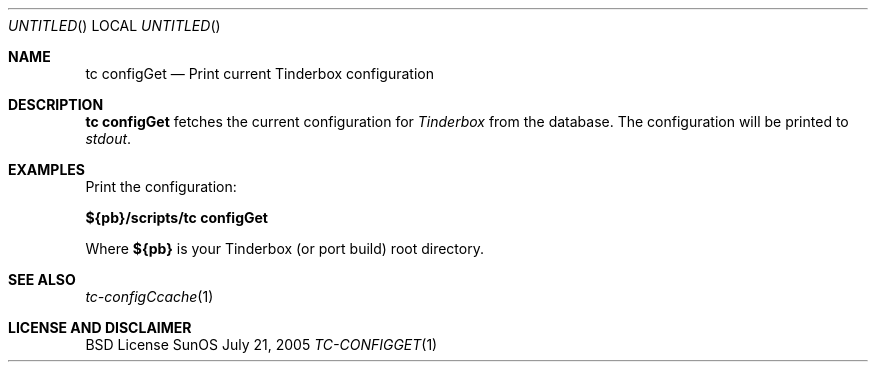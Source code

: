 .\" Copyright (c) 2005 FreeBSD GNOME Team <freebsd-gnome@FreeBSD.org>
.\" All rights reserved.
.\"
.\" Redistribution and use in source and binary forms, with or without
.\" modification, are permitted provided that the following conditions
.\" are met:
.\" 1. Redistributions of source code must retain the above copyright
.\"    notice, this list of conditions and the following disclaimer.
.\" 2. Redistributions in binary form must reproduce the above copyright
.\"    notice, this list of conditions and the following disclaimer in the
.\"    documentation and/or other materials provided with the distribution.
.\"
.\" THIS SOFTWARE IS PROVIDED BY THE AUTHOR ``AS IS'' AND ANY EXPRESS OR
.\" IMPLIED WARRANTIES, INCLUDING, BUT NOT LIMITED TO, THE IMPLIED WARRANTIES
.\" OF MERCHANTABILITY AND FITNESS FOR A PARTICULAR PURPOSE ARE DISCLAIMED.
.\" IN NO EVENT SHALL THE AUTHOR BE LIABLE FOR ANY DIRECT, INDIRECT,
.\" INCIDENTAL, SPECIAL, EXEMPLARY, OR CONSEQUENTIAL DAMAGES (INCLUDING, BUT
.\" NOT LIMITED TO, PROCUREMENT OF SUBSTITUTE GOODS OR SERVICES; LOSS OF USE,
.\" DATA, OR PROFITS; OR BUSINESS INTERRUPTION) HOWEVER CAUSED AND ON ANY
.\" THEORY OF LIABILITY, WHETHER IN CONTRACT, STRICT LIABILITY, OR TORT
.\" (INCLUDING NEGLIGENCE OR OTHERWISE) ARISING IN ANY WAY OUT OF THE USE OF
.\" THIS SOFTWARE, EVEN IF ADVISED OF THE POSSIBILITY OF SUCH DAMAGE.
.\"
.\" $MCom: portstools/tinderbox/man/man1/tc-configGet.1,v 1.2 2007/10/13 02:28:46 ade Exp $
.\"
.Dd July 21, 2005
.Os SunOS
.Dt TC-CONFIGGET 1
.Sh NAME
.Nm "tc configGet"
.Nd Print current Tinderbox configuration
.Sh DESCRIPTION
.Nm
fetches the current configuration for
.Pa Tinderbox
from the database.  The configuration will be printed to
.Pa stdout .
.El
.Sh EXAMPLES
.Pp
Print the configuration:
.Pp
.Cm ${pb}/scripts/tc
.Cm configGet
.Pp
Where
.Cm ${pb}
is your Tinderbox (or port build) root directory.
.Sh "SEE ALSO"
.Xr tc-configCcache 1
.Sh LICENSE AND DISCLAIMER
BSD License
